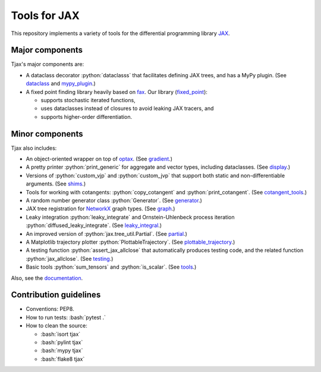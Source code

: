 =============
Tools for JAX
=============

.. role:: bash(code)
    :language: bash

.. role:: python(code)
   :language: python

This repository implements a variety of tools for the differential programming library
`JAX <https://github.com/google/jax>`_.

----------------
Major components
----------------

Tjax's major components are:

- A dataclass decorator :python:`dataclasss` that facilitates defining JAX trees, and has a MyPy plugin.
  (See `dataclass <https://github.com/NeilGirdhar/tjax/blob/master/tjax/dataclass.py>`_ and `mypy_plugin <https://github.com/NeilGirdhar/tjax/blob/master/tjax/mypy_plugin.py>`_.)

- A fixed point finding library heavily based on `fax <https://github.com/gehring/fax>`_.  Our
  library (`fixed_point <https://github.com/NeilGirdhar/tjax/blob/master/tjax/fixed_point>`_):

  - supports stochastic iterated functions,
  - uses dataclasses instead of closures to avoid leaking JAX tracers, and
  - supports higher-order differentiation.

----------------
Minor components
----------------

Tjax also includes:

- An object-oriented wrapper on top of `optax <https://github.com/deepmind/optax>`_.  (See
  `gradient <https://github.com/NeilGirdhar/tjax/blob/master/tjax/gradient>`_.)

- A pretty printer :python:`print_generic` for aggregate and vector types, including dataclasses.  (See
  `display <https://github.com/NeilGirdhar/tjax/blob/master/tjax/display.py>`_.)

- Versions of :python:`custom_vjp` and :python:`custom_jvp` that support both static and non-differentiable
  arguments.  (See `shims <https://github.com/NeilGirdhar/tjax/blob/master/tjax/shims.py>`_.)

- Tools for working with cotangents: :python:`copy_cotangent` and :python:`print_cotangent`.  (See
  `cotangent_tools <https://github.com/NeilGirdhar/tjax/blob/master/tjax/cotangent_tools.py>`_.)

- A random number generator class :python:`Generator`.  (See `generator <https://github.com/NeilGirdhar/tjax/blob/master/tjax/generator.py>`_.)

- JAX tree registration for `NetworkX <https://networkx.github.io/>`_ graph types.  (See
  `graph <https://github.com/NeilGirdhar/tjax/blob/master/tjax/graph.py>`_.)

- Leaky integration :python:`leaky_integrate` and Ornstein-Uhlenbeck process iteration
  :python:`diffused_leaky_integrate`.  (See `leaky_integral <https://github.com/NeilGirdhar/tjax/blob/master/tjax/leaky_integral.py>`_.)

- An improved version of :python:`jax.tree_util.Partial`.  (See `partial <https://github.com/NeilGirdhar/tjax/blob/master/tjax/partial.py>`_.)

- A Matplotlib trajectory plotter :python:`PlottableTrajectory`.  (See `plottable_trajectory <https://github.com/NeilGirdhar/tjax/blob/master/tjax/plottable_trajectory.py>`_.)

- A testing function :python:`assert_jax_allclose` that automatically produces testing code, and the related
  function :python:`jax_allclose`.  (See `testing <https://github.com/NeilGirdhar/tjax/blob/master/tjax/testing.py>`_.)

- Basic tools :python:`sum_tensors` and :python:`is_scalar`.  (See `tools <https://github.com/NeilGirdhar/tjax/blob/master/tjax/tools.py>`_.)

Also, see the `documentation <https://neilgirdhar.github.io/tjax/tjax/index.html>`_.

-----------------------
Contribution guidelines
-----------------------

- Conventions: PEP8.

- How to run tests: :bash:`pytest .`

- How to clean the source:

  - :bash:`isort tjax`
  - :bash:`pylint tjax`
  - :bash:`mypy tjax`
  - :bash:`flake8 tjax`
